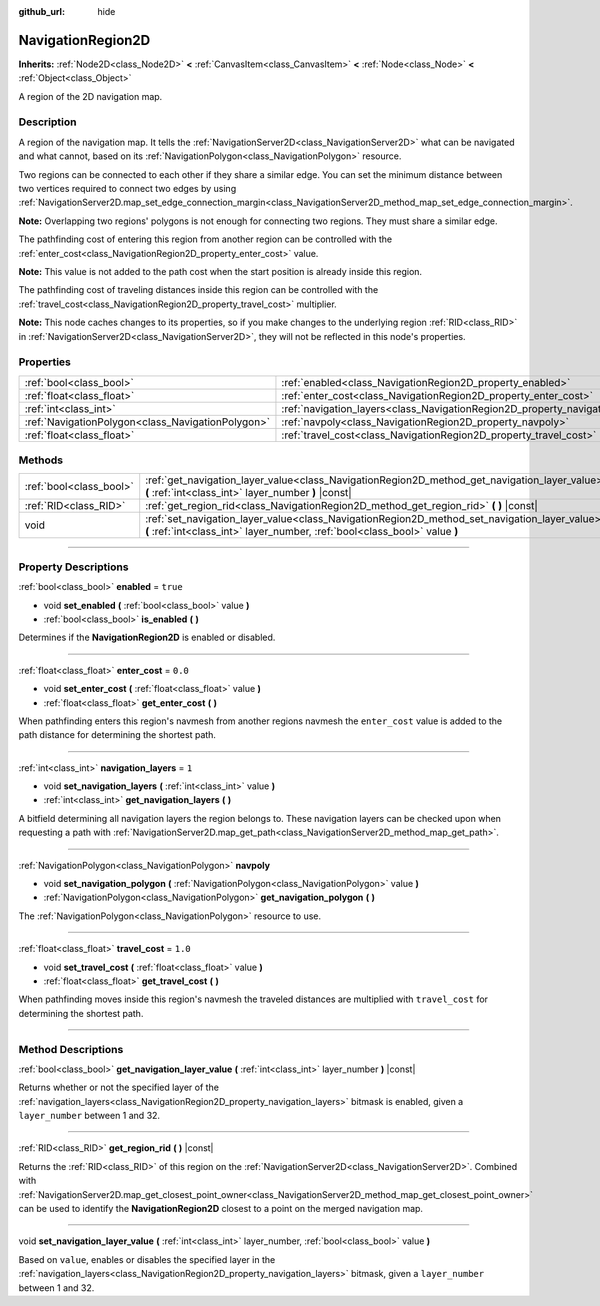 :github_url: hide

.. DO NOT EDIT THIS FILE!!!
.. Generated automatically from Godot engine sources.
.. Generator: https://github.com/godotengine/godot/tree/master/doc/tools/make_rst.py.
.. XML source: https://github.com/godotengine/godot/tree/master/doc/classes/NavigationRegion2D.xml.

.. _class_NavigationRegion2D:

NavigationRegion2D
==================

**Inherits:** :ref:`Node2D<class_Node2D>` **<** :ref:`CanvasItem<class_CanvasItem>` **<** :ref:`Node<class_Node>` **<** :ref:`Object<class_Object>`

A region of the 2D navigation map.

.. rst-class:: classref-introduction-group

Description
-----------

A region of the navigation map. It tells the :ref:`NavigationServer2D<class_NavigationServer2D>` what can be navigated and what cannot, based on its :ref:`NavigationPolygon<class_NavigationPolygon>` resource.

Two regions can be connected to each other if they share a similar edge. You can set the minimum distance between two vertices required to connect two edges by using :ref:`NavigationServer2D.map_set_edge_connection_margin<class_NavigationServer2D_method_map_set_edge_connection_margin>`.

\ **Note:** Overlapping two regions' polygons is not enough for connecting two regions. They must share a similar edge.

The pathfinding cost of entering this region from another region can be controlled with the :ref:`enter_cost<class_NavigationRegion2D_property_enter_cost>` value.

\ **Note:** This value is not added to the path cost when the start position is already inside this region.

The pathfinding cost of traveling distances inside this region can be controlled with the :ref:`travel_cost<class_NavigationRegion2D_property_travel_cost>` multiplier.

\ **Note:** This node caches changes to its properties, so if you make changes to the underlying region :ref:`RID<class_RID>` in :ref:`NavigationServer2D<class_NavigationServer2D>`, they will not be reflected in this node's properties.

.. rst-class:: classref-reftable-group

Properties
----------

.. table::
   :widths: auto

   +---------------------------------------------------+-------------------------------------------------------------------------------+----------+
   | :ref:`bool<class_bool>`                           | :ref:`enabled<class_NavigationRegion2D_property_enabled>`                     | ``true`` |
   +---------------------------------------------------+-------------------------------------------------------------------------------+----------+
   | :ref:`float<class_float>`                         | :ref:`enter_cost<class_NavigationRegion2D_property_enter_cost>`               | ``0.0``  |
   +---------------------------------------------------+-------------------------------------------------------------------------------+----------+
   | :ref:`int<class_int>`                             | :ref:`navigation_layers<class_NavigationRegion2D_property_navigation_layers>` | ``1``    |
   +---------------------------------------------------+-------------------------------------------------------------------------------+----------+
   | :ref:`NavigationPolygon<class_NavigationPolygon>` | :ref:`navpoly<class_NavigationRegion2D_property_navpoly>`                     |          |
   +---------------------------------------------------+-------------------------------------------------------------------------------+----------+
   | :ref:`float<class_float>`                         | :ref:`travel_cost<class_NavigationRegion2D_property_travel_cost>`             | ``1.0``  |
   +---------------------------------------------------+-------------------------------------------------------------------------------+----------+

.. rst-class:: classref-reftable-group

Methods
-------

.. table::
   :widths: auto

   +-------------------------+-----------------------------------------------------------------------------------------------------------------------------------------------------------------------------+
   | :ref:`bool<class_bool>` | :ref:`get_navigation_layer_value<class_NavigationRegion2D_method_get_navigation_layer_value>` **(** :ref:`int<class_int>` layer_number **)** |const|                        |
   +-------------------------+-----------------------------------------------------------------------------------------------------------------------------------------------------------------------------+
   | :ref:`RID<class_RID>`   | :ref:`get_region_rid<class_NavigationRegion2D_method_get_region_rid>` **(** **)** |const|                                                                                   |
   +-------------------------+-----------------------------------------------------------------------------------------------------------------------------------------------------------------------------+
   | void                    | :ref:`set_navigation_layer_value<class_NavigationRegion2D_method_set_navigation_layer_value>` **(** :ref:`int<class_int>` layer_number, :ref:`bool<class_bool>` value **)** |
   +-------------------------+-----------------------------------------------------------------------------------------------------------------------------------------------------------------------------+

.. rst-class:: classref-section-separator

----

.. rst-class:: classref-descriptions-group

Property Descriptions
---------------------

.. _class_NavigationRegion2D_property_enabled:

.. rst-class:: classref-property

:ref:`bool<class_bool>` **enabled** = ``true``

.. rst-class:: classref-property-setget

- void **set_enabled** **(** :ref:`bool<class_bool>` value **)**
- :ref:`bool<class_bool>` **is_enabled** **(** **)**

Determines if the **NavigationRegion2D** is enabled or disabled.

.. rst-class:: classref-item-separator

----

.. _class_NavigationRegion2D_property_enter_cost:

.. rst-class:: classref-property

:ref:`float<class_float>` **enter_cost** = ``0.0``

.. rst-class:: classref-property-setget

- void **set_enter_cost** **(** :ref:`float<class_float>` value **)**
- :ref:`float<class_float>` **get_enter_cost** **(** **)**

When pathfinding enters this region's navmesh from another regions navmesh the ``enter_cost`` value is added to the path distance for determining the shortest path.

.. rst-class:: classref-item-separator

----

.. _class_NavigationRegion2D_property_navigation_layers:

.. rst-class:: classref-property

:ref:`int<class_int>` **navigation_layers** = ``1``

.. rst-class:: classref-property-setget

- void **set_navigation_layers** **(** :ref:`int<class_int>` value **)**
- :ref:`int<class_int>` **get_navigation_layers** **(** **)**

A bitfield determining all navigation layers the region belongs to. These navigation layers can be checked upon when requesting a path with :ref:`NavigationServer2D.map_get_path<class_NavigationServer2D_method_map_get_path>`.

.. rst-class:: classref-item-separator

----

.. _class_NavigationRegion2D_property_navpoly:

.. rst-class:: classref-property

:ref:`NavigationPolygon<class_NavigationPolygon>` **navpoly**

.. rst-class:: classref-property-setget

- void **set_navigation_polygon** **(** :ref:`NavigationPolygon<class_NavigationPolygon>` value **)**
- :ref:`NavigationPolygon<class_NavigationPolygon>` **get_navigation_polygon** **(** **)**

The :ref:`NavigationPolygon<class_NavigationPolygon>` resource to use.

.. rst-class:: classref-item-separator

----

.. _class_NavigationRegion2D_property_travel_cost:

.. rst-class:: classref-property

:ref:`float<class_float>` **travel_cost** = ``1.0``

.. rst-class:: classref-property-setget

- void **set_travel_cost** **(** :ref:`float<class_float>` value **)**
- :ref:`float<class_float>` **get_travel_cost** **(** **)**

When pathfinding moves inside this region's navmesh the traveled distances are multiplied with ``travel_cost`` for determining the shortest path.

.. rst-class:: classref-section-separator

----

.. rst-class:: classref-descriptions-group

Method Descriptions
-------------------

.. _class_NavigationRegion2D_method_get_navigation_layer_value:

.. rst-class:: classref-method

:ref:`bool<class_bool>` **get_navigation_layer_value** **(** :ref:`int<class_int>` layer_number **)** |const|

Returns whether or not the specified layer of the :ref:`navigation_layers<class_NavigationRegion2D_property_navigation_layers>` bitmask is enabled, given a ``layer_number`` between 1 and 32.

.. rst-class:: classref-item-separator

----

.. _class_NavigationRegion2D_method_get_region_rid:

.. rst-class:: classref-method

:ref:`RID<class_RID>` **get_region_rid** **(** **)** |const|

Returns the :ref:`RID<class_RID>` of this region on the :ref:`NavigationServer2D<class_NavigationServer2D>`. Combined with :ref:`NavigationServer2D.map_get_closest_point_owner<class_NavigationServer2D_method_map_get_closest_point_owner>` can be used to identify the **NavigationRegion2D** closest to a point on the merged navigation map.

.. rst-class:: classref-item-separator

----

.. _class_NavigationRegion2D_method_set_navigation_layer_value:

.. rst-class:: classref-method

void **set_navigation_layer_value** **(** :ref:`int<class_int>` layer_number, :ref:`bool<class_bool>` value **)**

Based on ``value``, enables or disables the specified layer in the :ref:`navigation_layers<class_NavigationRegion2D_property_navigation_layers>` bitmask, given a ``layer_number`` between 1 and 32.

.. |virtual| replace:: :abbr:`virtual (This method should typically be overridden by the user to have any effect.)`
.. |const| replace:: :abbr:`const (This method has no side effects. It doesn't modify any of the instance's member variables.)`
.. |vararg| replace:: :abbr:`vararg (This method accepts any number of arguments after the ones described here.)`
.. |constructor| replace:: :abbr:`constructor (This method is used to construct a type.)`
.. |static| replace:: :abbr:`static (This method doesn't need an instance to be called, so it can be called directly using the class name.)`
.. |operator| replace:: :abbr:`operator (This method describes a valid operator to use with this type as left-hand operand.)`
